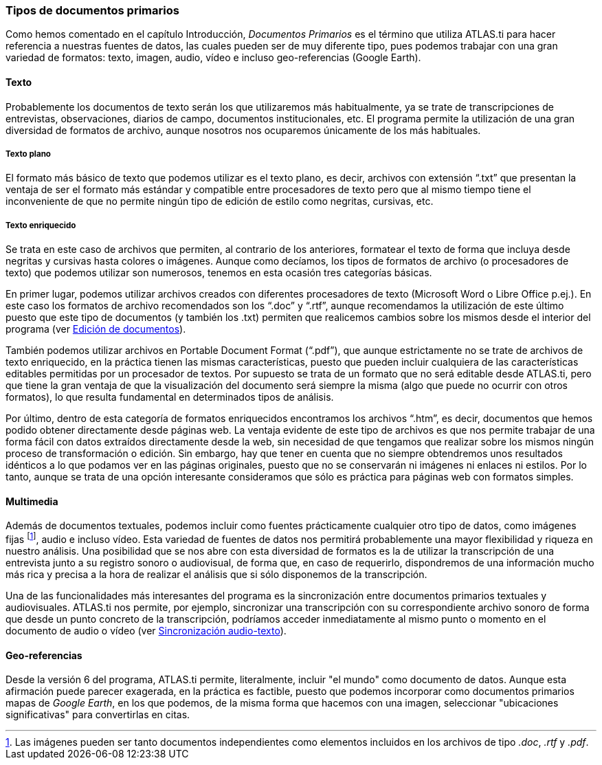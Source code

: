 [[tipos-de-documentos-primarios]]
=== Tipos de documentos primarios

Como hemos comentado en el capítulo Introducción, _Documentos Primarios_ es el término que utiliza ATLAS.ti para hacer referencia a nuestras fuentes de datos, las cuales pueden ser de muy diferente tipo, pues podemos trabajar con una gran variedad de formatos: texto, imagen, audio, vídeo e incluso geo-referencias (Google Earth).

[[texto]]
==== Texto

Probablemente los documentos de texto serán los que utilizaremos más habitualmente, ya se trate de transcripciones de entrevistas, observaciones, diarios de campo, documentos institucionales, etc. El programa permite la utilización de una gran diversidad de formatos de archivo, aunque nosotros nos ocuparemos únicamente de los más habituales.

[[texto-plano]]
===== Texto plano

El formato más básico de texto que podemos utilizar es el texto plano, es decir, archivos con extensión “.txt” que presentan la ventaja de ser el formato más estándar y compatible entre procesadores de texto pero que al mismo tiempo tiene el inconveniente de que no permite ningún tipo de edición de estilo como negritas, cursivas, etc.

[[texto-enriquecido]]
===== Texto enriquecido

Se trata en este caso de archivos que permiten, al contrario de los anteriores, formatear el texto de forma que incluya desde negritas y cursivas hasta colores o imágenes. Aunque como decíamos, los tipos de
formatos de archivo (o procesadores de texto) que podemos utilizar son numerosos, tenemos en esta ocasión tres categorías básicas.

En primer lugar, podemos utilizar archivos creados con diferentes procesadores de texto (Microsoft Word o Libre Office p.ej.). En este caso los formatos de archivo recomendados son los “.doc” y “.rtf”,
aunque recomendamos la utilización de este último puesto que este tipo de documentos (y también los .txt) permiten que realicemos cambios sobre los mismos desde el interior del programa (ver <<04-2-asignar-documentos-primarios#edicion-de-documentos, Edición de documentos>>).

También podemos utilizar archivos en Portable Document Format (“.pdf”), que aunque estrictamente no se trate de archivos de texto enriquecido, en la práctica tienen las mismas características, puesto que pueden incluir cualquiera de las características editables permitidas por un procesador de textos. Por supuesto se trata de un formato que no será editable desde ATLAS.ti, pero que tiene la gran ventaja de que la visualización del documento será siempre la misma (algo que puede no ocurrir con otros formatos), lo que resulta fundamental en determinados tipos de análisis.

Por último, dentro de esta categoría de formatos enriquecidos encontramos los archivos “.htm”, es decir, documentos que hemos podido obtener directamente desde páginas web. La ventaja evidente de este tipo de archivos es que nos permite trabajar de una forma fácil con datos extraídos directamente desde la web, sin necesidad de que tengamos que realizar sobre los mismos ningún proceso de transformación o edición. Sin embargo, hay que tener en cuenta que no siempre obtendremos unos resultados idénticos a lo que podamos ver en las páginas originales, puesto que no se conservarán ni imágenes ni enlaces ni estilos. Por lo tanto, aunque se trata de una opción interesante consideramos que sólo es práctica para páginas web con formatos simples.

[[multimedia]]
==== Multimedia

Además de documentos textuales, podemos incluir como fuentes prácticamente cualquier otro tipo de datos, como imágenes fijas footnote:[Las imágenes pueden ser tanto documentos independientes como
elementos incluidos en los archivos de tipo _.doc_, _.rtf_ y _.pdf_.], audio e incluso vídeo. Esta variedad de fuentes de datos nos permitirá probablemente una mayor flexibilidad y riqueza en nuestro análisis. Una posibilidad que se nos abre con esta diversidad de formatos es la de utilizar la transcripción de una entrevista junto a su registro sonoro o audiovisual, de forma que, en caso de requerirlo, dispondremos de una información mucho más rica y precisa a la hora de realizar el análisis que si sólo disponemos de la transcripción.

Una de las funcionalidades más interesantes del programa es la sincronización entre documentos primarios textuales y audiovisuales. ATLAS.ti nos permite, por ejemplo, sincronizar una transcripción con su
correspondiente archivo sonoro de forma que desde un punto concreto de la transcripción, podríamos acceder inmediatamente al mismo punto o momento en el documento de audio o vídeo (ver <<04-3-sincronizacion-audio-texto.adoc#sincronizacion-audio-texto, Sincronización audio-texto>>).

[[geo-referencias]]
==== Geo-referencias

Desde la versión 6 del programa, ATLAS.ti permite, literalmente, incluir "el mundo" como documento de datos. Aunque esta afirmación puede parecer exagerada, en la práctica es factible, puesto que podemos incorporar como documentos primarios mapas de __Google Earth__, en los que podemos, de la misma forma que hacemos con una imagen, seleccionar "ubicaciones significativas" para convertirlas en citas.
